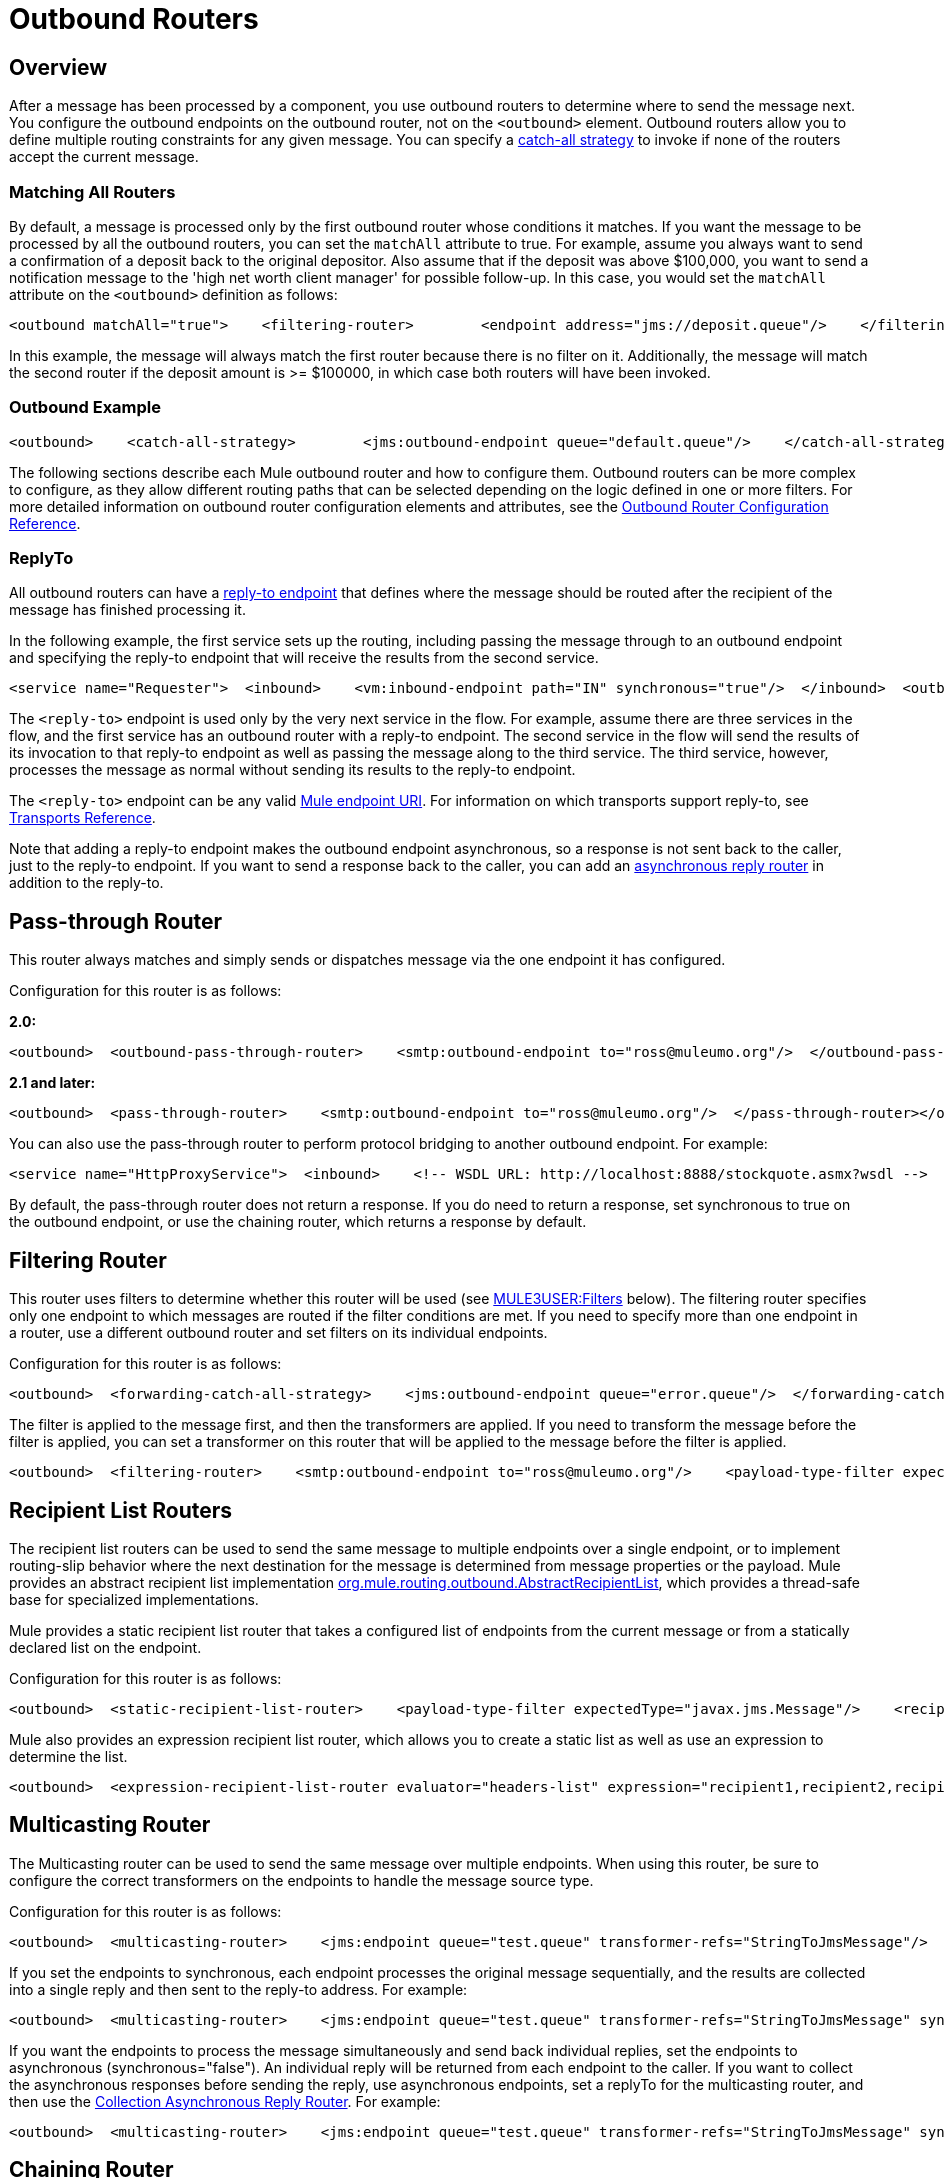 = Outbound Routers

== Overview

After a message has been processed by a component, you use outbound routers to determine where to send the message next. You configure the outbound endpoints on the outbound router, not on the `<outbound>` element. Outbound routers allow you to define multiple routing constraints for any given message. You can specify a link:/documentation-3.2/display/32X/Catch-all+Strategies[catch-all strategy] to invoke if none of the routers accept the current message.

=== Matching All Routers

By default, a message is processed only by the first outbound router whose conditions it matches. If you want the message to be processed by all the outbound routers, you can set the `matchAll` attribute to true. For example, assume you always want to send a confirmation of a deposit back to the original depositor. Also assume that if the deposit was above $100,000, you want to send a notification message to the 'high net worth client manager' for possible follow-up. In this case, you would set the `matchAll` attribute on the `<outbound>` definition as follows:

[source]
----
<outbound matchAll="true">    <filtering-router>        <endpoint address="jms://deposit.queue"/>    </filtering-router>    <filtering-router>        <jms:outbound-endpoint queue="large.deposit.queue"/>        <mulexml:jxpath-filter expression="deposit/amount >= 100000"/>    </filtering-router></outbound>
----

In this example, the message will always match the first router because there is no filter on it. Additionally, the message will match the second router if the deposit amount is >= $100000, in which case both routers will have been invoked.

=== Outbound Example

[source]
----
<outbound>    <catch-all-strategy>        <jms:outbound-endpoint queue="default.queue"/>    </catch-all-strategy>    <filtering-router>       <smtp:outbound-endpoint to="exceptions@muleumo.org" subject="Exception!" from="mule@mycompany.com!">            <transformer ref="ExceptionToEmail"/>       </smtp:outbound-endpoint>       <payload-type-filter expectedType="java.lang.Exception"/>    </filtering-router>    <filtering-router>        <vm:endpoint path="my.component"/>        <and-filter>            <payload-type-filter expectedType="java.lang.String"/>            <regex-filter pattern="the quick brown (.*)"/>        </and-filter>    </filtering-router></outbound>
----

The following sections describe each Mule outbound router and how to configure them. Outbound routers can be more complex to configure, as they allow different routing paths that can be selected depending on the logic defined in one or more filters. For more detailed information on outbound router configuration elements and attributes, see the link:/documentation-3.2/display/32X/Outbound+Router+Configuration+Reference[Outbound Router Configuration Reference].

=== ReplyTo

All outbound routers can have a link:#OutboundRouters-ReplyTo[reply-to endpoint] that defines where the message should be routed after the recipient of the message has finished processing it.

In the following example, the first service sets up the routing, including passing the message through to an outbound endpoint and specifying the reply-to endpoint that will receive the results from the second service.

[source]
----
<service name="Requester">  <inbound>    <vm:inbound-endpoint path="IN" synchronous="true"/>  </inbound>  <outbound>    <pass-through-router>      <jms:outbound-endpoint queue="RequestQueue"synchronous="true"/>      <reply-to address="jms://ReplyQueue"/>    </pass-through-router>  </outbound></service><service name="Replier">  <inbound>    <jms:inbound-endpoint queue="RequestQueue" synchronous="true"/>  </inbound>  <echo-component/></service>
----

The `<reply-to>` endpoint is used only by the very next service in the flow. For example, assume there are three services in the flow, and the first service has an outbound router with a reply-to endpoint. The second service in the flow will send the results of its invocation to that reply-to endpoint as well as passing the message along to the third service. The third service, however, processes the message as normal without sending its results to the reply-to endpoint.

The `<reply-to>` endpoint can be any valid link:/documentation-3.2/display/32X/Mule+Endpoint+URIs[Mule endpoint URI]. For information on which transports support reply-to, see link:/documentation-3.2/display/32X/Transports+Reference[Transports Reference].

Note that adding a reply-to endpoint makes the outbound endpoint asynchronous, so a response is not sent back to the caller, just to the reply-to endpoint. If you want to send a response back to the caller, you can add an link:/documentation-3.2/display/32X/Asynchronous+Reply+Routers[asynchronous reply router] in addition to the reply-to.

== Pass-through Router

This router always matches and simply sends or dispatches message via the one endpoint it has configured.

Configuration for this router is as follows:

*2.0:*

[source]
----
<outbound>  <outbound-pass-through-router>    <smtp:outbound-endpoint to="ross@muleumo.org"/>  </outbound-pass-through-router></outbound>
----

*2.1 and later:*

[source]
----
<outbound>  <pass-through-router>    <smtp:outbound-endpoint to="ross@muleumo.org"/>  </pass-through-router></outbound>
----

You can also use the pass-through router to perform protocol bridging to another outbound endpoint. For example:

[source]
----
<service name="HttpProxyService">  <inbound>    <!-- WSDL URL: http://localhost:8888/stockquote.asmx?wsdl -->    <inbound-endpoint address="http://localhost:8888" synchronous="true"/>  </inbound>  <outbound>    <pass-through-router>      <outbound-endpoint address="http://www.webservicex.net#[header:http.request]" synchronous="true"/>    </pass-through-router>  </outbound></service>
----

By default, the pass-through router does not return a response. If you do need to return a response, set synchronous to true on the outbound endpoint, or use the chaining router, which returns a response by default.

== Filtering Router

This router uses filters to determine whether this router will be used (see link:#OutboundRouters-Filters[MULE3USER:Filters] below). The filtering router specifies only one endpoint to which messages are routed if the filter conditions are met. If you need to specify more than one endpoint in a router, use a different outbound router and set filters on its individual endpoints.

Configuration for this router is as follows:

[source]
----
<outbound>  <forwarding-catch-all-strategy>    <jms:outbound-endpoint queue="error.queue"/>  </forwarding-catch-all-strategy>  <filtering-router>    <smtp:outbound-endpoint to="ross@muleumo.org"/>      <payload-type-filter expectedType="java.lang.Exception"/>  </filtering-router>  <filtering-router>    <jms:outbound-endpoint queue="string.queue"/>    <and-filter>      <payload-type-filter expectedType="java.lang.String"/>      <regex-filter pattern="the quick brown (.*)"/>    </and-filter>  </filtering-router></outbound>
----

The filter is applied to the message first, and then the transformers are applied. If you need to transform the message before the filter is applied, you can set a transformer on this router that will be applied to the message before the filter is applied.

[source]
----
<outbound>  <filtering-router>    <smtp:outbound-endpoint to="ross@muleumo.org"/>    <payload-type-filter expectedType="java.lang.Exception"/>    <transformer ref="aTransformer"/>  </filtering-router></outbound>
----

== Recipient List Routers

The recipient list routers can be used to send the same message to multiple endpoints over a single endpoint, or to implement routing-slip behavior where the next destination for the message is determined from message properties or the payload. Mule provides an abstract recipient list implementation http://www.mulesoft.org/docs/site/current/apidocs/org/mule/routing/outbound/AbstractRecipientList.html[org.mule.routing.outbound.AbstractRecipientList], which provides a thread-safe base for specialized implementations.

Mule provides a static recipient list router that takes a configured list of endpoints from the current message or from a statically declared list on the endpoint.

Configuration for this router is as follows:

[source]
----
<outbound>  <static-recipient-list-router>    <payload-type-filter expectedType="javax.jms.Message"/>    <recipients>      <spring:value>jms://orders.queue</spring:value>      <spring:value>jms://tracking.queue</spring:value>    </recipients>  </static-recipient-list-router></outbound>
----

Mule also provides an expression recipient list router, which allows you to create a static list as well as use an expression to determine the list.

[source]
----
<outbound>  <expression-recipient-list-router evaluator="headers-list" expression="recipient1,recipient2,recipient3"/></outbound>
----

== Multicasting Router

The Multicasting router can be used to send the same message over multiple endpoints. When using this router, be sure to configure the correct transformers on the endpoints to handle the message source type.

Configuration for this router is as follows:

[source]
----
<outbound>  <multicasting-router>    <jms:endpoint queue="test.queue" transformer-refs="StringToJmsMessage"/>    <http:endpoint host="10.192.111.11" transformer-refs="StringToHttpClientRequest"/>    <tcp:endpoint host="10.192.111.12" transformer-refs="StringToByteArray"/>    <payload-type-filter expectedType="java.lang.String"/>  </multicasting-router></outbound>
----

If you set the endpoints to synchronous, each endpoint processes the original message sequentially, and the results are collected into a single reply and then sent to the reply-to address. For example:

[source]
----
<outbound>  <multicasting-router>    <jms:endpoint queue="test.queue" transformer-refs="StringToJmsMessage" synchronous="true"/>    <http:endpoint host="10.192.111.11" transformer-refs="StringToHttpClientRequest" synchronous="true"/>    <tcp:endpoint host="10.192.111.12" transformer-refs="StringToByteArray" synchronous="true"/>    <payload-type-filter expectedType="java.lang.String"/>    <reply-to address="jms:reply.queue"/>  </multicasting-router></outbound>
----

If you want the endpoints to process the message simultaneously and send back individual replies, set the endpoints to asynchronous (synchronous="false"). An individual reply will be returned from each endpoint to the caller. If you want to collect the asynchronous responses before sending the reply, use asynchronous endpoints, set a replyTo for the multicasting router, and then use the link:/documentation-3.2/display/32X/Asynchronous+Reply+Routers#AsynchronousReplyRouters-collectionasync[Collection Asynchronous Reply Router]. For example:

[source]
----
<outbound>  <multicasting-router>    <jms:endpoint queue="test.queue" transformer-refs="StringToJmsMessage" synchronous="false"/>    <http:endpoint host="10.192.111.11" transformer-refs="StringToHttpClientRequest" synchronous="false"/>    <tcp:endpoint host="10.192.111.12" transformer-refs="StringToByteArray" synchronous="false"/>    <payload-type-filter expectedType="java.lang.String"/>    <reply-to address="jms:reply.queue"/>  </multicasting-router></outbound><async-reply failOnTimeout="false" timeout="2000">  <jms:inbound-endpoint queue="reply.queue"/>  <collection-async-reply-router/></async-reply>
----

== Chaining Router

The chaining router can be used to send the message through multiple endpoints using the result of the first invocation as the input for the next. For example, this can be useful where you want to send the results of a synchronous request-response invocation such as a Web service call to a JMS queue. Endpoint transformers can be used to transform the message to the format the next endpoint requires.

Configuration for this router is as follows:

[source]
----
<outbound>  <chaining-router>    <axis:outbound-endpoint address="http://localhost:8081/services/xyz?method=getSomething"/>    <jms:outbound-endpoint queue="something.queue">      <transformer ref="SomethingToJmsMessage"/>    </jms:outbound-endpoint>  </chaining-router></outbound>
----

The endpoints specified in the chaining router are always synchronous and pass the message along in a single thread. The exception is the last endpoint, on which you can set `synchronous="false"` if you do not want to send a response to the caller.

Note that if any of the endpoints in the chain return null, the router exits.

== List Message Splitter

A message splitter can be used to break down an outgoing message into parts and dispatch those parts over different endpoints configured on the router. The List Message Splitter accepts a list of objects that will be routed to different endpoints. The actual endpoint used for each object in the list is determined by a filter configured on the endpoint itself. If the endpoint's filter accepts the object, the endpoint will be used to route the object.

By default the AbstractMessageSplitter sets a correlation ID and correlation sequence on the outbound messages so that inbound routers such as the link:#OutboundRouters-Aggregator[MULE3USER:Collection Aggregator] or link:#OutboundRouters-Resequencer[MULE3USER:Correlation Resequencer] are able to resequence or combine the split messages.

The router configuration below expects the message payload to be a `java.util.List` and will route objects in the list that are of type `com.foo.Order`, `com.foo.Item`, and `com.foo.Customer`. The router will allow any number and combination of these objects.

Configuration for this router is as follows:

[source]
----
<outbound>  <list-message-splitter-router">    <jms:outbound-endpoint queue="order.queue">      <payload-type-filter expectedType="com.foo.Order"/>    </jms:outbound-endpoint>    <jms:outbound-endpoint queue="item.queue">      <payload-type-filter expectedType="com.foo.Item"/>    </jms:outbound-endpoint>    <jms:outbound-endpoint queue="customer.queue">      <payload-type-filter expectedType="com.foo.Customer"/>    </jms:outbound-endpoint>    <payload-type-filter expectedType="java.util.List"/>  </list-message-splitter-router></outbound>
----

Note that there is also a filter on the router itself that ensures that the message payload received is of type `java.util.List`. If there are objects in the list that do not match any of the endpoint filters, a warning is written to the log and processing continues. To route any non-matching object types to another endpoint, add the endpoint at the end of the list without a filter.

== Filtering XML Message Splitter

This router is similar to the List Message Splitter but operates on XML documents. Supported payload types are:

* `org.dom4j.Document` objects
* `byte[]`
* `java.lang.String`

If no match is found, it is ignored and logged at the WARN level.

The router splits the payload into nodes based on the `splitExpression` property. The actual endpoint used for each object in the list is determined by a filter configured on the endpoint itself. If the endpoint's filter accepts the object, the endpoint will be used to route the object. Each part returned is actually returned as a new DOM4J document.

The router can optionally perform a validation against an external XML schema document. To perform the validation, set `externalSchemaLocation` to the XSD file in your classpath. Setting this property overrides whatever schema document you declare in the XML header.

By default, the router fails if none of the endpoint filters match the payload. To prevent the router from failing in this case, you can set the `failIfNoMatch` attribute to `false`.

Configuration for this router is as follows:

[source]
----
<outbound>  <mulexml:filter-based-splitter splitExpression="root/nodes" validateSchema="true" externalSchemaLocation="/com/example/TheSchema.xsd">    <vm:outbound-endpoint path="order">      <payload-type-filter expectedType="com.foo.Order"/>    </vm:outbound-endpoint>    <vm:outbound-endpoint path="item">      <payload-type-filter expectedType="com.foo.Item"/>    </vm:outbound-endpoint>    <vm:outbound-endpoint path="customer">      <payload-type-filter expectedType="com.foo.Customer"/>    </vm:outbound-endpoint>    <payload-type-filter expectedType="org.dom4j.Document"/>  </mulexml:filter-based-splitter></outbound>
----

== Expression Splitter Router

This router is similar to the list message splitter router, but it splits the message based on an link:/documentation-3.2/display/32X/Expressions+Configuration+Reference[expression]. The expression must return one or more message parts to be effective.

[source]
----
<outbound>  <expression-splitter-router evaluator="xpath" expression="/mule:mule/mule:model/mule:service" disableRoundRobin="true" failIfNoMatch="false">    <outbound-endpoint ref="service1">      <expression-filter evaluator="xpath" expression="/mule:service/@name = 'service splitter'"/>    </outbound-endpoint>    <outbound-endpoint ref="service2">      <expression-filter evaluator="xpath" expression="/mule:service/@name = 'round robin deterministic'"/>    </outbound-endpoint>  </expression-splitter-router></outbound>
----

== Round Robin Message Splitter

The round robin message splitter will split a DOM4J document into nodes based on the `splitExpression` property. It will then send these document fragments to the list of endpoints specified in a round-robin fashion. Optionally, you can specify a namespaces property map that contain prefix/namespace mappings.

For instance, the following fragment will route the "/a:orders/a:order" nodes inside the document to the robin1 and robin2 endpoints.

[source]
----
<outbound>    <mxml:round-robin-splitter splitExpression="/a:orders/a:order" deterministic="false">        <outbound-endpoint ref="robin1"/>        <outbound-endpoint ref="robin2"/>        <mxml:namespace prefix="a" uri="http://acme.com"/>    </mxml:round-robin-splitter></outbound>
----

The router can optionally perform a validation against an external XML schema document. To perform the validation, set `externalSchemaLocation` to the XSD file in your classpath. Setting this property overrides whatever schema document you declare in the XML header.

[source]
----
<outbound>    <mxml:round-robin-splitter splitExpression="/a:orders/a:order" deterministic="false" externalSchemaLocation="mySchema.xsd" validateSchema="true">        <outbound-endpoint ref="robin1"/>        <outbound-endpoint ref="robin2"/>        <mxml:namespace prefix="a" uri="http://acme.com"/>    </mxml:round-robin-splitter></outbound>
----

== Message Chunking Outbound Router

This routing pattern allows you to split a single message into a number of fixed-length messages that will all be routed to the same endpoint. It will split the message up into a number of smaller chunks according to the `messageSize` attribute that you configure for the router. If you do not configure a `messageSize`, or if it has a value of zero, the message will not be split up and the entire message will be routed to the destination endpoint as is. The router splits up the message by first converting it to a byte array and then splitting this array into chunks. If the message cannot be converted into a byte array, a `RoutingException` is raised.

A message chunking router is useful if you have bandwidth problems (or size limitations) when using a particular transport. If you want to be able to route different segments of the original message to different endpoints, consider using the link:#OutboundRouters-ListMessageSplitter[MULE3USER:List Message Splitter] or link:#OutboundRouters-FilteringXmlMessageSplitter[MULE3USER:Filtering XML Message Splitter] router instead.

To put the chunked items back together again, you can use the link:#OutboundRouters-Aggregator[MULE3USER:Message Chunking Aggregator] as the inbound router on the next service.

=== Sample Configuration

[source]
----
<service name="chunkingService">    <inbound>        <vm:inbound-endpoint path="fromClient"/>    </inbound>    <outbound>        <message-chunking-router messageSize="4">            <vm:outbound-endpoint path="toClient"/>        </message-chunking-router>    </outbound></service>
----

In the example above, any data received on the vm `fromClient` endpoint is chunked into messages four bytes long before being sent along the vm `toClient` endpoint. If we sent "The quick brown fox jumped over the lazy dog" to this service, anything listening on the vm `toClient` endpoint would receive the following messages (the spaces have been replaced with underscores for better legibility):

[width="10",cols="50,50",options="header"]
|===
|Message # |Contents
|1 + |The_
|2 |quic
|3 |k_br
|4 |own_
|5 |fox_
|6 |jump
|7 |ed_o
|8 |ver_
|9 |the_
|10 |lazy
|11 |_dog
|===

== Exception Based Routers

The Exception Based router can be used to send a message over an endpoint by selecting the first endpoint that can connect to the transport. This can be useful for setting up retries. When the first endpoint fails, the second will be invoked, and if that fails, it will try the next endpoint. Note that this router overrides the endpoint mode to synchronous while looking for a successful send and will resort to using the endpoint's mode for the last item in the list.

Configuration for this router is as follows:

[source]
----
<outbound>  <exception-based-router>    <tcp:endpoint host="10.192.111.10" port="10001" />    <tcp:endpoint host="10.192.111.11" port="10001" />    <tcp:endpoint host="10.192.111.12" port="10001" />  </exception-based-router></outbound>
----

Another variation of this router is the `recipient-list-exception-based-router`, which uses a dynamic rather than static list of endpoints/recipients.

[source]
----
<outbound>  <recipient-list-exception-based-router evaluator="xpath" expression="//Endpoint/Address" /></outbound>
----

== Template Endpoint Router

The template endpoint router allows endpoints to be altered at runtime based on properties set on the current message or fallback values set on the endpoint properties. Templated values are expressed using square brackets around a property name, such as:

[source]
----
axis:http://localhost:8082/MyService?method=[SOAP_METHOD]
----

Configuration for this router is as follows:

[source]
----
<outbound>  <template-endpoint-router>     <outbound-endpoint address="foobar://server:1234/path/path/path?param1=[header1]&param2=[header2]"/>  </template-endpoint-router></outbound>
----

The header1 and header2 parameters are substituted with the actual values from the current message. The parameters can be used only in the query string, as the square brackets are not valid characters for the authority and path URI components.

== Custom Outbound Router

You can configure custom outbound routers by specifying the custom router class on the `<custom-outbound-router>` element and by using Spring properties.

Configuration for this router is as follows:

[source]
----
<outbound>  <custom-outbound-router class="org.my.CustomOutboundRouter" transformers-ref="Transformer1">    <tcp:endpoint host="10.192.111.10" port="10001" />    <tcp:endpoint host="10.192.111.11" port="10001" />    <mulexml:jxpath-filter expression="msg/header/resultcode = 'success'"/>    <spring:properties>      <spring:property key="key1" value="value1"/>       <spring:property key="key2" value="value2"/>     </spring:properties>  </custom-outbound-router></outbound>
----
